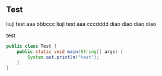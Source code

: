 ** Test

liujl test aaa bbbccc
liujl test aaa cccdddd
diao diao diao diao

test



#+BEGIN_SRC java
public class Test {
    public static void main(String[] args) {
        System.out.println("test");
    }
}
#+END_SRC


